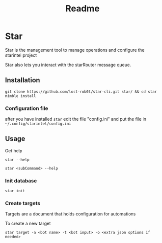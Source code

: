 #+title: Readme
* Star
Star is the management tool to manage operations and configure the starintel project

Star also lets you interact with the starRouter message queue.

** Installation
#+begin_src shell
git clone https://github.com/lost-rob0t/star-cli.git star/ && cd star
nimble install
#+end_src

*** Configuration file
after you have installed ~star~ edit the file "config.ini" and put the file in ~~/.config/starintel/config.ini~

** Usage
Get help
#+begin_src shell
star --help
#+end_src
#+begin_src shell
star <subCommand> --help
#+end_src

*** Init database
#+begin_src shell
star init
#+end_src

*** Create targets
Targets are a document that holds configuration for automations

To create a new target

#+begin_src shell
star target -a <bot name> -t <bot input> -o <extra json options if needed>
#+end_src
